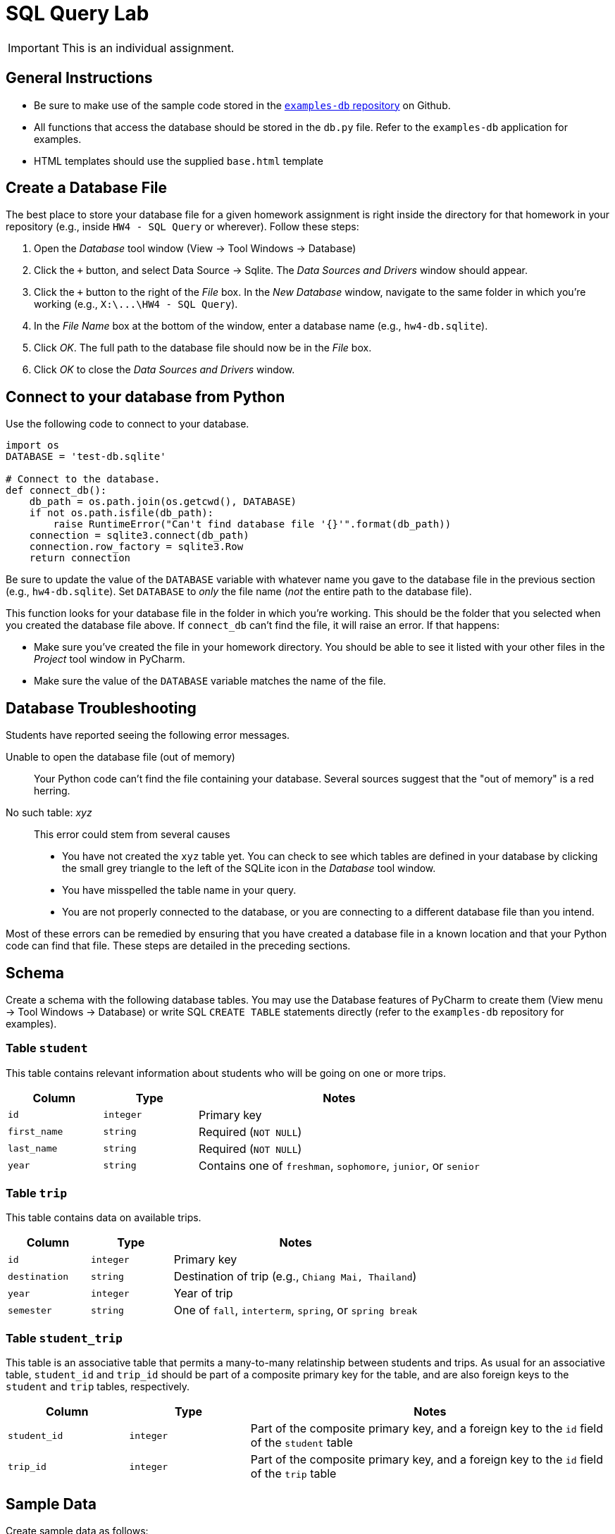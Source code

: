 = SQL Query Lab

IMPORTANT: This is an individual assignment.

== General Instructions

* Be sure to make use of the sample code stored in the
  https://github.com/tu-isd/examples-db[`examples-db` repository] on Github.
* All functions that access the database should be stored in the `db.py` file.
  Refer to the `examples-db` application for examples.
* HTML templates should use the supplied `base.html` template

== Create a Database File

The best place to store your database file for a given homework assignment
is right inside the directory for that homework in your repository
(e.g., inside `HW4 - SQL Query` or wherever).
Follow these steps:

. Open the _Database_ tool window (View -> Tool Windows -> Database)
. Click the `+` button, and select Data Source -> Sqlite.
  The _Data Sources and Drivers_ window should appear.
. Click the `+` button to the right of the _File_ box.
  In the _New Database_ window, navigate to
  the same folder in which you're working (e.g., `X:\\...\HW4 - SQL Query`).
. In the _File Name_ box at the bottom of the window,
  enter a database name (e.g., `hw4-db.sqlite`).
. Click _OK_. The full path to the database file should now be in the _File_ box.
. Click _OK_ to close the _Data Sources and Drivers_ window.

== Connect to your database from Python

Use the following code to connect to your database.

[source,python]
----
import os
DATABASE = 'test-db.sqlite'

# Connect to the database.
def connect_db():
    db_path = os.path.join(os.getcwd(), DATABASE)
    if not os.path.isfile(db_path):
        raise RuntimeError("Can't find database file '{}'".format(db_path))
    connection = sqlite3.connect(db_path)
    connection.row_factory = sqlite3.Row
    return connection
----

Be sure to update the value of the `DATABASE` variable
with whatever name you gave to the database file
in the previous section (e.g., `hw4-db.sqlite`).
Set `DATABASE` to _only_ the file name (_not_ the entire path to the database file).

This function looks for your database file
in the folder in which you're working.
This should be the folder that you selected
when you created the database file above.
If `connect_db` can't find the file,
it will raise an error.
If that happens:

* Make sure you've created the file in your homework directory.
  You should be able to see it listed with your other files in the _Project_ tool window in PyCharm.
* Make sure the value of the `DATABASE` variable matches the name of the file.

== Database Troubleshooting

Students have reported seeing the following error messages.

Unable to open the database file (out of memory)::
   Your Python code can't find the file containing your database.
   Several sources suggest that the "out of memory" is a red herring.
No such table: _xyz_:: This error could stem from several causes

* You have not created the `xyz` table yet.
  You can check to see which tables are defined in your database
  by clicking the small grey triangle to the left of the SQLite icon
  in the _Database_ tool window.
* You have misspelled the table name in your query.
* You are not properly connected to the database,
  or you are connecting to a different database file than you intend.

Most of these errors can be remedied
by ensuring that you have created a database file
in a known location
and that your Python code can find that file.
These steps are detailed in the preceding sections.

== Schema

Create a schema with the following database tables.
You may use the Database features of PyCharm to create them
(View menu -> Tool Windows -> Database)
or write SQL `CREATE TABLE` statements directly
(refer to the `examples-db` repository for examples).

=== Table `student`

This table contains relevant information about students
who will be going on one or more trips.

[cols="20m,20m,60d"]
|===
| Column | Type | Notes

| id
| integer
| Primary key

| first_name
| string
| Required (`NOT NULL`)

| last_name
| string
| Required (`NOT NULL`)

| year
| string
| Contains one of `freshman`, `sophomore`, `junior`, or `senior`

|===

=== Table `trip`

This table contains data on available trips.

[cols="20m,20m,60d"]
|===
| Column | Type | Notes

| id
| integer
| Primary key

| destination
| string
| Destination of trip (e.g., `Chiang Mai, Thailand`)

| year
| integer
| Year of trip

| semester
| string
| One of `fall`, `interterm`, `spring`, or `spring break`

|===

=== Table `student_trip`

This table is an associative table that permits
a many-to-many relatinship between students and trips.
As usual for an associative table, `student_id` and `trip_id`
should be part of a composite primary key for the table,
and are also foreign keys to the `student` and `trip` tables, respectively.

[cols="20m,20m,60d"]
|===
| Column | Type | Notes

| student_id
| integer
| Part of the composite primary key, and a foreign key to the `id` field of the `student` table

| trip_id
| integer
| Part of the composite primary key, and a foreign key to the `id` field of the `trip` table

|===

== Sample Data

Create sample data as follows:

. At least three students in the `student` table
. At least two trips in the `trip` table
. At least two students per trip in the `student_trip` table.

As with schema creation,
you may use PyCharm tools to populate these tables from the "Table Editor"
in the PyCharm Database view,
or you may write SQL `INSERT` statements directly.

== Trip Page

Create a Flask web application that includes
a route (`/trips`),
view function (`trip_report`),
HTML page (`trip-report.html`),
and database function (`db.trip_report`)
that creates a page containing the details of all trips.
Trip details should be formatted as an HTML table
containing the following columns:

* Trip destination
* Trip semester
* Trip year
* Student first name
* Student last name
* Student class

The table should contain one row for each student-trip combination in the `student_trip` table.
Your database function will have to include a `SELECT` statement
that joins together properly the three tables in the database.
